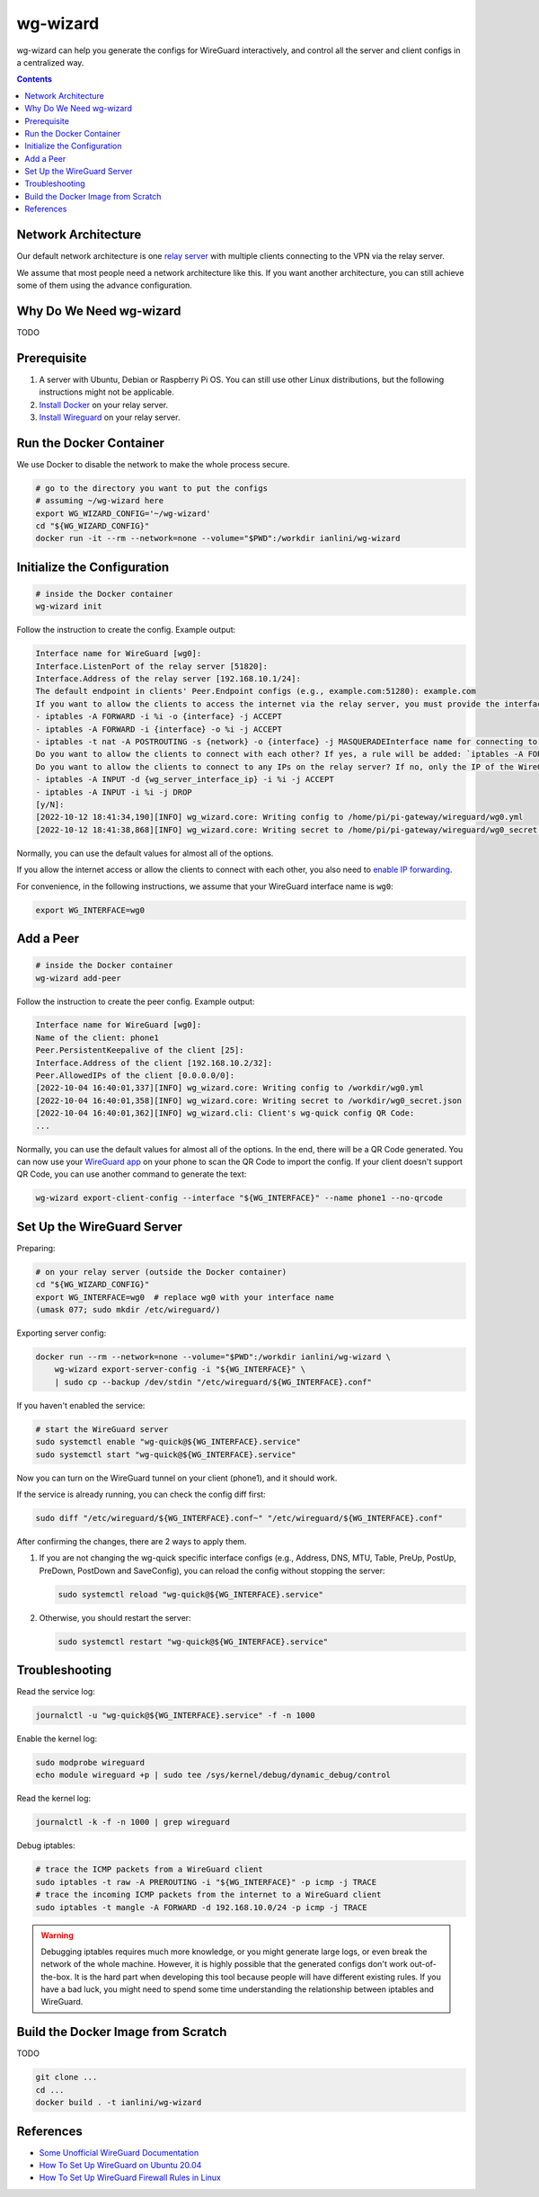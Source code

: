 wg-wizard
=========
.. image:: https://github.com/ianlini/wg-wizard/actions/workflows/main.yml/badge.svg
   :target: https://github.com/ianlini/wg-wizard/actions
.. image:: https://img.shields.io/pypi/v/wg-wizard.svg
   :target: https://pypi.org/project/wg-wizard/
.. image:: https://img.shields.io/pypi/l/wg-wizard.svg
   :target: https://github.com/ianlini/wg-wizard/blob/master/LICENSE
.. image:: https://img.shields.io/github/stars/ianlini/wg-wizard.svg?style=social
   :target: https://github.com/ianlini/wg-wizard

wg-wizard can help you generate the configs for WireGuard interactively,
and control all the server and client configs in a centralized way.

.. contents::

Network Architecture
--------------------

Our default network architecture is one
`relay server <https://docs.sweeting.me/s/wireguard#Bounce-Server>`_
with multiple clients connecting to the VPN via the relay server.

We assume that most people need a network architecture like this.
If you want another architecture, you can still achieve some of them
using the advance configuration.

Why Do We Need wg-wizard
------------------------

TODO

Prerequisite
------------

1. A server with Ubuntu, Debian or Raspberry Pi OS.
   You can still use other Linux distributions,
   but the following instructions might not be applicable.
2. `Install Docker <https://docs.docker.com/engine/install/>`_ on your relay server.
3. `Install Wireguard <https://www.wireguard.com/install/>`_ on your relay server.

Run the Docker Container
------------------------

We use Docker to disable the network to make the whole process secure.

.. code-block:: sh

   # go to the directory you want to put the configs
   # assuming ~/wg-wizard here
   export WG_WIZARD_CONFIG='~/wg-wizard'
   cd "${WG_WIZARD_CONFIG}"
   docker run -it --rm --network=none --volume="$PWD":/workdir ianlini/wg-wizard

Initialize the Configuration
----------------------------

.. code-block:: sh

   # inside the Docker container
   wg-wizard init

Follow the instruction to create the config. Example output:

.. code-block::

   Interface name for WireGuard [wg0]:
   Interface.ListenPort of the relay server [51820]:
   Interface.Address of the relay server [192.168.10.1/24]:
   The default endpoint in clients' Peer.Endpoint configs (e.g., example.com:51280): example.com
   If you want to allow the clients to access the internet via the relay server, you must provide the interface name you want to forward the internet traffic to. It's usually eth0 or wlan0. You can check it by executing `ip addr`. If you provide an interface name {interface}, the following rules will be added:
   - iptables -A FORWARD -i %i -o {interface} -j ACCEPT
   - iptables -A FORWARD -i {interface} -o %i -j ACCEPT
   - iptables -t nat -A POSTROUTING -s {network} -o {interface} -j MASQUERADEInterface name for connecting to the internet []: eth0
   Do you want to allow the clients to connect with each other? If yes, a rule will be added: `iptables -A FORWARD -i %i -o %i -j ACCEPT` [Y/n]:
   Do you want to allow the clients to connect to any IPs on the relay server? If no, only the IP of the WireGuard interface can be connected, that is, the following rules will be added:
   - iptables -A INPUT -d {wg_server_interface_ip} -i %i -j ACCEPT
   - iptables -A INPUT -i %i -j DROP
   [y/N]:
   [2022-10-12 18:41:34,190][INFO] wg_wizard.core: Writing config to /home/pi/pi-gateway/wireguard/wg0.yml
   [2022-10-12 18:41:38,868][INFO] wg_wizard.core: Writing secret to /home/pi/pi-gateway/wireguard/wg0_secret.json

Normally, you can use the default values for almost all of the options.

If you allow the internet access or allow the clients to connect with each other,
you also need to `enable IP forwarding <https://www.digitalocean.com/community/tutorials/how-to-set-up-wireguard-on-ubuntu-20-04#step-4-adjusting-the-wireguard-server-s-network-configuration>`_.

For convenience, in the following instructions,
we assume that your WireGuard interface name is ``wg0``:

.. code-block:: sh

   export WG_INTERFACE=wg0

Add a Peer
----------

.. code-block:: sh

   # inside the Docker container
   wg-wizard add-peer

Follow the instruction to create the peer config. Example output:

.. code-block::

   Interface name for WireGuard [wg0]:
   Name of the client: phone1
   Peer.PersistentKeepalive of the client [25]:
   Interface.Address of the client [192.168.10.2/32]:
   Peer.AllowedIPs of the client [0.0.0.0/0]:
   [2022-10-04 16:40:01,337][INFO] wg_wizard.core: Writing config to /workdir/wg0.yml
   [2022-10-04 16:40:01,358][INFO] wg_wizard.core: Writing secret to /workdir/wg0_secret.json
   [2022-10-04 16:40:01,362][INFO] wg_wizard.cli: Client's wg-quick config QR Code:
   ...

Normally, you can use the default values for almost all of the options.
In the end, there will be a QR Code generated.
You can now use your `WireGuard app <https://www.wireguard.com/install/>`_
on your phone to scan the QR Code to import the config.
If your client doesn't support QR Code, you can use another command to generate the text:

.. code-block:: sh

   wg-wizard export-client-config --interface "${WG_INTERFACE}" --name phone1 --no-qrcode

Set Up the WireGuard Server
---------------------------

Preparing:

.. code-block:: sh

   # on your relay server (outside the Docker container)
   cd "${WG_WIZARD_CONFIG}"
   export WG_INTERFACE=wg0  # replace wg0 with your interface name
   (umask 077; sudo mkdir /etc/wireguard/)

Exporting server config:

.. code-block:: sh

   docker run --rm --network=none --volume="$PWD":/workdir ianlini/wg-wizard \
       wg-wizard export-server-config -i "${WG_INTERFACE}" \
       | sudo cp --backup /dev/stdin "/etc/wireguard/${WG_INTERFACE}.conf"

If you haven't enabled the service:

.. code-block:: sh

   # start the WireGuard server
   sudo systemctl enable "wg-quick@${WG_INTERFACE}.service"
   sudo systemctl start "wg-quick@${WG_INTERFACE}.service"

Now you can turn on the WireGuard tunnel on your client (phone1),
and it should work.

If the service is already running, you can check the config diff first:

.. code-block:: sh

   sudo diff "/etc/wireguard/${WG_INTERFACE}.conf~" "/etc/wireguard/${WG_INTERFACE}.conf"

After confirming the changes, there are 2 ways to apply them.

1. If you are not changing the wg-quick specific interface configs
   (e.g., Address, DNS, MTU, Table, PreUp, PostUp, PreDown,
   PostDown and SaveConfig),
   you can reload the config without stopping the server:

   .. code-block:: sh

      sudo systemctl reload "wg-quick@${WG_INTERFACE}.service"

2. Otherwise, you should restart the server:

   .. code-block:: sh

      sudo systemctl restart "wg-quick@${WG_INTERFACE}.service"


Troubleshooting
---------------

Read the service log:

.. code-block:: sh

   journalctl -u "wg-quick@${WG_INTERFACE}.service" -f -n 1000

Enable the kernel log:

.. code-block:: sh

   sudo modprobe wireguard
   echo module wireguard +p | sudo tee /sys/kernel/debug/dynamic_debug/control

Read the kernel log:

.. code-block:: sh

   journalctl -k -f -n 1000 | grep wireguard

Debug iptables:

.. code-block:: sh

   # trace the ICMP packets from a WireGuard client
   sudo iptables -t raw -A PREROUTING -i "${WG_INTERFACE}" -p icmp -j TRACE
   # trace the incoming ICMP packets from the internet to a WireGuard client
   sudo iptables -t mangle -A FORWARD -d 192.168.10.0/24 -p icmp -j TRACE

.. warning::
   Debugging iptables requires much more knowledge,
   or you might generate large logs,
   or even break the network of the whole machine.
   However, it is highly possible that the generated configs don't work out-of-the-box.
   It is the hard part when developing this tool because people will have different existing rules.
   If you have a bad luck, you might need to spend some time understanding
   the relationship between iptables and WireGuard.

Build the Docker Image from Scratch
-----------------------------------

TODO

.. code-block:: sh

   git clone ...
   cd ...
   docker build . -t ianlini/wg-wizard

References
----------

- `Some Unofficial WireGuard Documentation <https://docs.sweeting.me/s/wireguard>`_
- `How To Set Up WireGuard on Ubuntu 20.04 <https://www.digitalocean.com/community/tutorials/how-to-set-up-wireguard-on-ubuntu-20-04>`_
- `How To Set Up WireGuard Firewall Rules in Linux <https://www.cyberciti.biz/faq/how-to-set-up-wireguard-firewall-rules-in-linux/>`_
